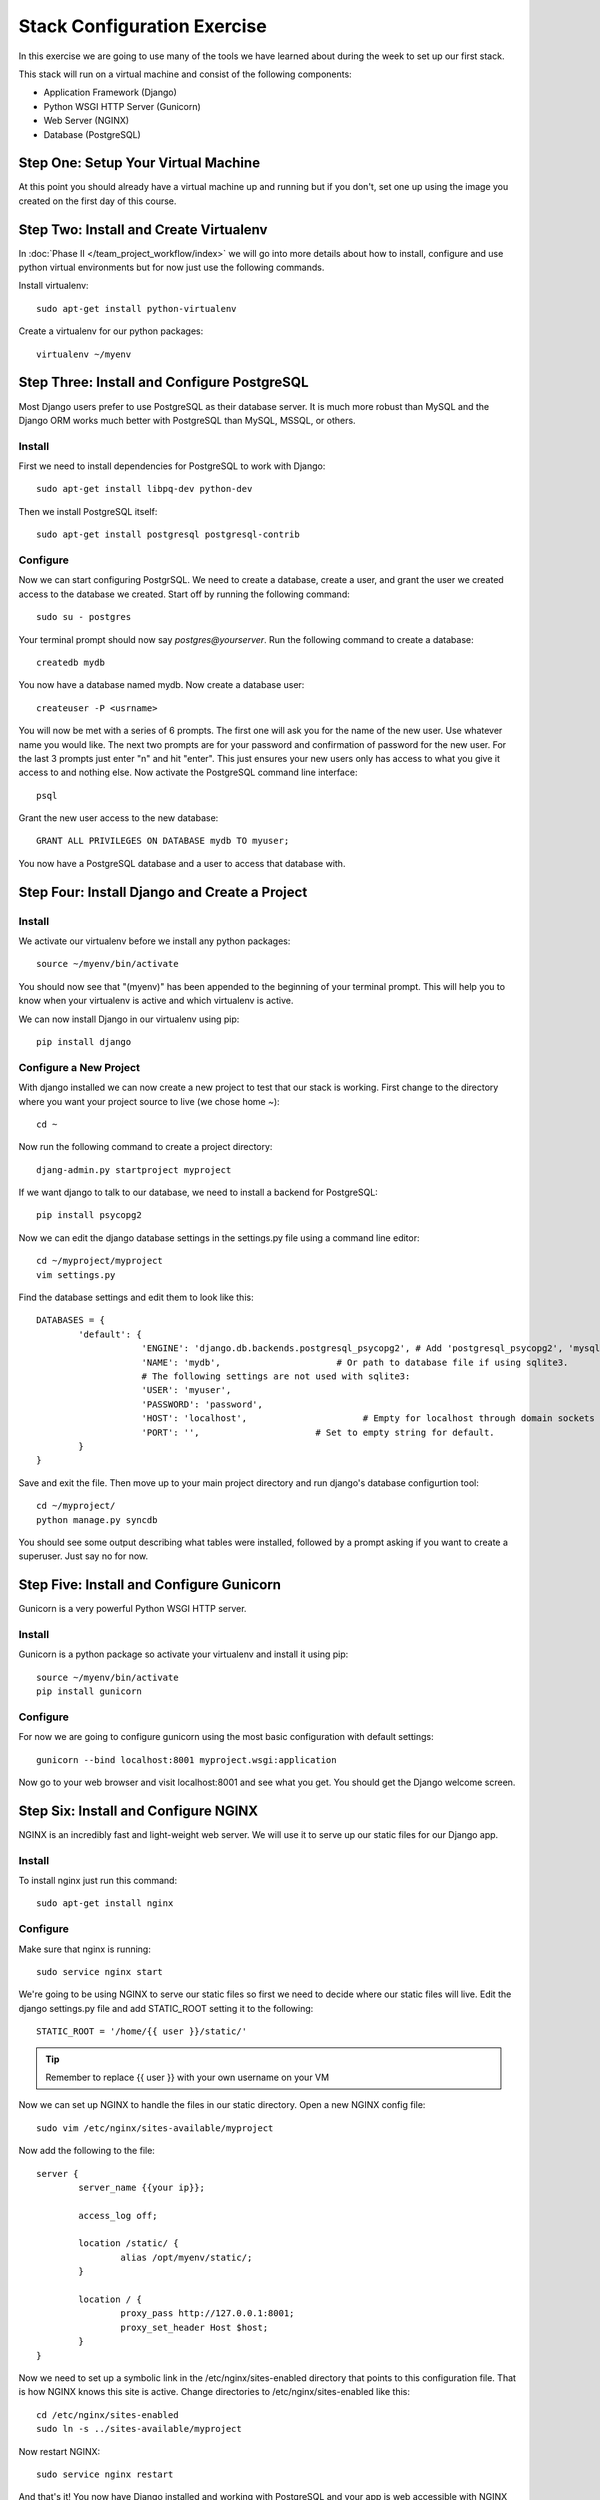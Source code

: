 ############################
Stack Configuration Exercise
############################

In this exercise we are going to use many of the tools we have
learned about during the week to set up our first stack.

This stack will run on a virtual machine and consist of the
following components:

- Application Framework (Django)
- Python WSGI HTTP Server (Gunicorn)
- Web Server (NGINX)
- Database (PostgreSQL)

.. todo:: Insert a diagram of this stack

Step One: Setup Your Virtual Machine
====================================

At this point you should already have a virtual machine up and 
running but if you don't, set one up using the image you created 
on the first day of this course.

Step Two: Install and Create Virtualenv
=======================================

In :doc:`Phase II </team_project_workflow/index>`  we will go into more details about how to install, configure and
use python virtual environments but for now just use the following commands.

Install virtualenv::

        sudo apt-get install python-virtualenv

Create a virtualenv for our python packages::

        virtualenv ~/myenv

.. todo:: Link Phase II. Replace <path>

Step Three: Install and Configure PostgreSQL
============================================

Most Django users prefer to use PostgreSQL as their database server. It is much more robust than MySQL and the
Django ORM works much better with PostgreSQL than MySQL, MSSQL, or others.

Install
-------

First we need to install dependencies for PostgreSQL to work with Django::

        sudo apt-get install libpq-dev python-dev

Then we install PostgreSQL itself::

        sudo apt-get install postgresql postgresql-contrib

Configure
---------

Now we can start configuring PostgrSQL. We need to create a database, create a user, and grant the user we created 
access to the database we created. Start off by running the following command::

        sudo su - postgres

Your terminal prompt should now say `postgres@yourserver`. Run the following command to create a database::

        createdb mydb

You now have a database named mydb. Now create a database user::

        createuser -P <usrname>

You will now be met with a series of 6 prompts. The first one will ask you for the name of the new user. Use whatever
name you would like. The next two prompts are for your password and confirmation of password for the new user. 
For the last 3 prompts just enter "n" and hit "enter". This just ensures your new users only has access to what you
give it access to and nothing else. Now activate the PostgreSQL command line interface::

        psql

Grant the new user access to the new database::

        GRANT ALL PRIVILEGES ON DATABASE mydb TO myuser;

You now have a PostgreSQL database and a user to access that database with.

Step Four: Install Django and Create a Project
===============================================

Install
-------

We activate our virtualenv before we install any python packages::

        source ~/myenv/bin/activate

You should now see that "(myenv)" has been appended to the beginning of your terminal prompt.
This will help you to know when your virtualenv is active and which virtualenv is active.

We can now install Django in our virtualenv using pip::

        pip install django

Configure a New Project
-----------------------

With django installed we can now create a new project to test that our stack is working.
First change to the directory where you want your project source to live (we chose home `~`)::

        cd ~

Now run the following command to create a project directory::

        djang-admin.py startproject myproject

If we want django to talk to our database, we need to install a backend for PostgreSQL::

        pip install psycopg2

Now we can edit the django database settings in the settings.py file using a command line editor::

        cd ~/myproject/myproject
        vim settings.py

Find the database settings and edit them to look like this::

        DATABASES = {
                'default': {
                            'ENGINE': 'django.db.backends.postgresql_psycopg2', # Add 'postgresql_psycopg2', 'mysql', 'sqlite3' or 'oracle'.
                            'NAME': 'mydb',                      # Or path to database file if using sqlite3.
                            # The following settings are not used with sqlite3:
                            'USER': 'myuser',
                            'PASSWORD': 'password',
                            'HOST': 'localhost',                      # Empty for localhost through domain sockets or           '127.0.0.1' for localhost through TCP.
                            'PORT': '',                      # Set to empty string for default.
                }
        }

Save and exit the file. Then move up to your main project directory and run django's database configurtion tool::

        cd ~/myproject/
        python manage.py syncdb

You should see some output describing what tables were installed, followed by a prompt asking if you want to create a superuser.
Just say no for now.

Step Five: Install and Configure Gunicorn
=========================================

Gunicorn is a very powerful Python WSGI HTTP server.

Install
-------

Gunicorn is a python package so activate your virtualenv and install it using pip::

        source ~/myenv/bin/activate
        pip install gunicorn

Configure
---------

For now we are going to configure gunicorn using the most basic configuration with default settings::

        gunicorn --bind localhost:8001 myproject.wsgi:application

Now go to your web browser and visit localhost:8001 and see what you get. 
You should get the Django welcome screen.

Step Six: Install and Configure NGINX
=====================================

NGINX is an incredibly fast and light-weight web server. We will use it to serve up our static files for 
our Django app. 

Install
-------

To install nginx just run this command::

        sudo apt-get install nginx

Configure
---------

Make sure that nginx is running::

        sudo service nginx start

We're going to be using NGINX to serve our static files so first we need to decide where our static files
will live. Edit the django settings.py file and add STATIC_ROOT setting it
to the following::

        STATIC_ROOT = '/home/{{ user }}/static/'

.. tip:: Remember to replace {{ user }} with your own username on your VM

Now we can set up NGINX to handle the files in our static directory.
Open a new NGINX config file::

        sudo vim /etc/nginx/sites-available/myproject

Now add the following to the file::

        server {
                server_name {{your ip}};
                
                access_log off;

                location /static/ {
                        alias /opt/myenv/static/;
                }

                location / {
                        proxy_pass http://127.0.0.1:8001;
                        proxy_set_header Host $host;
                }
        }

Now we need to set up a symbolic link in the /etc/nginx/sites-enabled directory that points to this 
configuration file. That is how NGINX knows this site is active. Change directories to /etc/nginx/sites-enabled like this::

        cd /etc/nginx/sites-enabled
        sudo ln -s ../sites-available/myproject

Now restart NGINX::

        sudo service nginx restart

And that's it! You now have Django installed and working with PostgreSQL and your app is web accessible with NGINX 
serving static content and Gunicorn serving as your app server.

